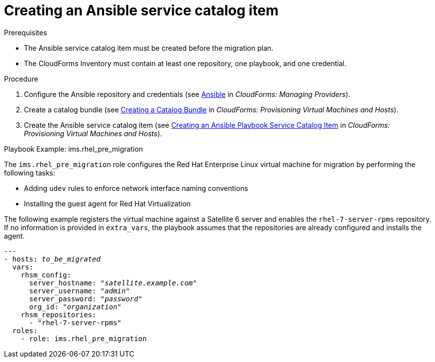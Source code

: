 [id="Creating_an_ansible_service_catalog_item"]
= Creating an Ansible service catalog item

.Prerequisites

* The Ansible service catalog item must be created before the migration plan.
* The CloudForms Inventory must contain at least one repository, one playbook, and one credential.

.Procedure

. Configure the Ansible repository and credentials (see
link:https://access.redhat.com/documentation/en-us/red_hat_cloudforms/4.6/html/managing_providers/automation_management_providers#ansible-inside[Ansible] in _CloudForms: Managing Providers_).
. Create a catalog bundle (see link:https://access.redhat.com/documentation/en-us/red_hat_cloudforms/4.6/html-single/provisioning_virtual_machines_and_hosts/#creating-a-catalog-bundle[Creating a Catalog Bundle] in _CloudForms: Provisioning Virtual Machines and Hosts_).
. Create the Ansible service catalog item (see link:https://access.redhat.com/documentation/en-us/red_hat_cloudforms/4.6/html-single/provisioning_virtual_machines_and_hosts/#create-playbook-service-catalog-item[Creating an Ansible Playbook Service Catalog Item] in _CloudForms: Provisioning Virtual Machines and Hosts_).

.Playbook Example: ims.rhel_pre_migration

The `ims.rhel_pre_migration` role configures the Red Hat Enterprise Linux virtual machine for migration by performing the following tasks:

* Adding `udev` rules to enforce network interface naming conventions
* Installing the guest agent for Red Hat Virtualization

The following example registers the virtual machine against a Satellite 6 server and enables the `rhel-7-server-rpms` repository. If no information is provided in `extra_vars`, the playbook assumes that the repositories are already configured and installs the agent.

[options="nowrap" subs="+quotes,verbatim"]
----
---
- hosts: _to_be_migrated_
  vars:
    rhsm_config:
      server_hostname: "_satellite.example.com_"
      server_username: "_admin_"
      server_password: "_password_"
      org_id: "_organization_"
    rhsm_repositories:
      - "rhel-7-server-rpms"
  roles:
    - role: ims.rhel_pre_migration
----
